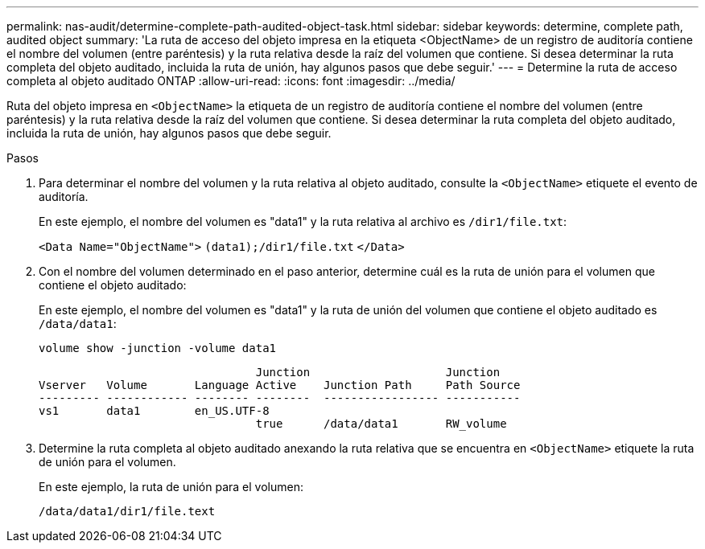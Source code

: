 ---
permalink: nas-audit/determine-complete-path-audited-object-task.html 
sidebar: sidebar 
keywords: determine, complete path, audited object 
summary: 'La ruta de acceso del objeto impresa en la etiqueta <ObjectName> de un registro de auditoría contiene el nombre del volumen (entre paréntesis) y la ruta relativa desde la raíz del volumen que contiene. Si desea determinar la ruta completa del objeto auditado, incluida la ruta de unión, hay algunos pasos que debe seguir.' 
---
= Determine la ruta de acceso completa al objeto auditado ONTAP
:allow-uri-read: 
:icons: font
:imagesdir: ../media/


[role="lead"]
Ruta del objeto impresa en `<ObjectName>` la etiqueta de un registro de auditoría contiene el nombre del volumen (entre paréntesis) y la ruta relativa desde la raíz del volumen que contiene. Si desea determinar la ruta completa del objeto auditado, incluida la ruta de unión, hay algunos pasos que debe seguir.

.Pasos
. Para determinar el nombre del volumen y la ruta relativa al objeto auditado, consulte la `<ObjectName>` etiquete el evento de auditoría.
+
En este ejemplo, el nombre del volumen es "data1" y la ruta relativa al archivo es `/dir1/file.txt`:

+
`<Data Name="ObjectName">` `(data1);/dir1/file.txt` `</Data>`

. Con el nombre del volumen determinado en el paso anterior, determine cuál es la ruta de unión para el volumen que contiene el objeto auditado:
+
En este ejemplo, el nombre del volumen es "data1" y la ruta de unión del volumen que contiene el objeto auditado es `/data/data1`:

+
`volume show -junction -volume data1`

+
[listing]
----

                                Junction                    Junction
Vserver   Volume       Language Active    Junction Path     Path Source
--------- ------------ -------- --------  ----------------- -----------
vs1       data1        en_US.UTF-8
                                true      /data/data1       RW_volume
----
. Determine la ruta completa al objeto auditado anexando la ruta relativa que se encuentra en `<ObjectName>` etiquete la ruta de unión para el volumen.
+
En este ejemplo, la ruta de unión para el volumen:

+
`/data/data1/dir1/file.text`



